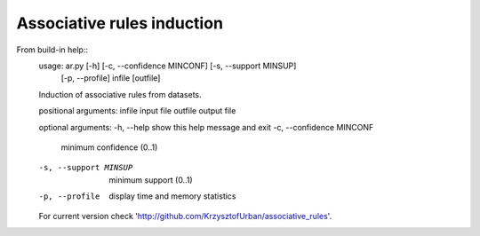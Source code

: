 ============
Associative rules induction
============

From build-in help::
    usage: ar.py [-h] [-c, --confidence MINCONF] [-s, --support MINSUP]
                [-p, --profile]
                infile [outfile]

    Induction of associative rules from datasets.

    positional arguments:
    infile                input file
    outfile               output file

    optional arguments:
    -h, --help            show this help message and exit
    -c, --confidence MINCONF
                            minimum confidence (0..1)
    -s, --support MINSUP  minimum support (0..1)
    -p, --profile         display time and memory statistics

    For current version check
    'http://github.com/KrzysztofUrban/associative_rules'.

